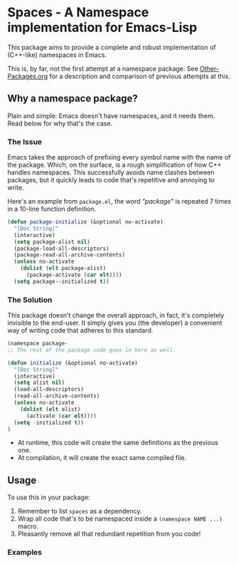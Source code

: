 * Spaces - A Namespace implementation for Emacs-Lisp

This package aims to provide a complete and robust implementation of
(C++-like) namespaces in Emacs.

This is, by far, not the first attempt at a namespace package. See
[[https://github.com/Bruce-Connor/emacs-lisp-namespaces/blob/master/Other-Packages.org][Other-Packages.org]] for a description and comparison of previous
attempts at this.

** Why a namespace package?
Plain and simple: Emacs doesn't have namespaces, and it needs them.
Read below for why that's the case.
*** The Issue
Emacs takes the approach of prefixing every symbol name with the name
of the package. Which, on the surface, is a rough simplification of
how C++ handles namespaces. This successfully avoids name clashes
between packages, but it quickly leads to code that's repetitive and
annoying to write.

Here's an example from =package.el=, the word /"package"/ is repeated
7 times in a 10-line function definition.

#+begin_src emacs-lisp
(defun package-initialize (&optional no-activate)
  "[Doc String]"
  (interactive)
  (setq package-alist nil)
  (package-load-all-descriptors)
  (package-read-all-archive-contents)
  (unless no-activate
    (dolist (elt package-alist)
      (package-activate (car elt))))
  (setq package--initialized t))
#+end_src

*** The Solution
This package doesn't change the overall approach, in fact, it's
completely invisible to the end-user. It simply gives you (the
developer) a convenient way of writing code that adheres to this
standard.

#+begin_src emacs-lisp
(namespace package-
;; The rest of the package code goes in here as well.

(defun initialize (&optional no-activate)
  "[Doc String]"
  (interactive)
  (setq alist nil)
  (load-all-descriptors)
  (read-all-archive-contents)
  (unless no-activate
    (dolist (elt alist)
      (activate (car elt))))
  (setq -initialized t))
)
#+end_src

- At runtime, this code will create the same definitions as the previous one. 
- At compilation, it will create the exact same compiled file.

** Usage

To use this in your package:

1. Remember to list =spaces= as a dependency.
2. Wrap all code that's to be namespaced inside a =(namespace NAME ...)= macro.
3. Pleasantly remove all that redundant repetition from you code!

*** Examples
